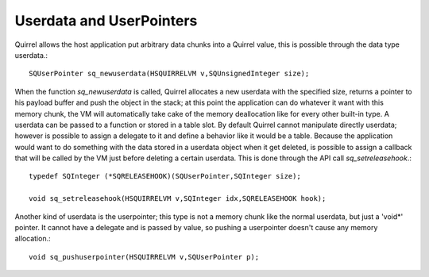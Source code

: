 .. _embedding_userdata_and_userpointers:

=========================
Userdata and UserPointers
=========================

Quirrel allows the host application put arbitrary data chunks into a Quirrel value, this is
possible through the data type userdata.::

    SQUserPointer sq_newuserdata(HSQUIRRELVM v,SQUnsignedInteger size);

When the function *sq_newuserdata* is called, Quirrel allocates a new userdata with the
specified size, returns a pointer to his payload buffer and push the object in the stack; at
this point the application can do whatever it want with this memory chunk, the VM will
automatically take cake of the memory deallocation like for every other built-in type.
A userdata can be passed to a function or stored in a table slot. By default Quirrel
cannot manipulate directly userdata; however is possible to assign a delegate to it and
define a behavior like it would be a table.
Because the application would want to do something with the data stored in a userdata
object when it get deleted, is possible to assign a callback that will be called by the VM
just before deleting a certain userdata.
This is done through the API call *sq_setreleasehook*.::

    typedef SQInteger (*SQRELEASEHOOK)(SQUserPointer,SQInteger size);

    void sq_setreleasehook(HSQUIRRELVM v,SQInteger idx,SQRELEASEHOOK hook);

Another kind of userdata is the userpointer; this type is not a memory chunk like the
normal userdata, but just a 'void*' pointer. It cannot have a delegate and is passed by
value, so pushing a userpointer doesn't cause any memory allocation.::

    void sq_pushuserpointer(HSQUIRRELVM v,SQUserPointer p);

